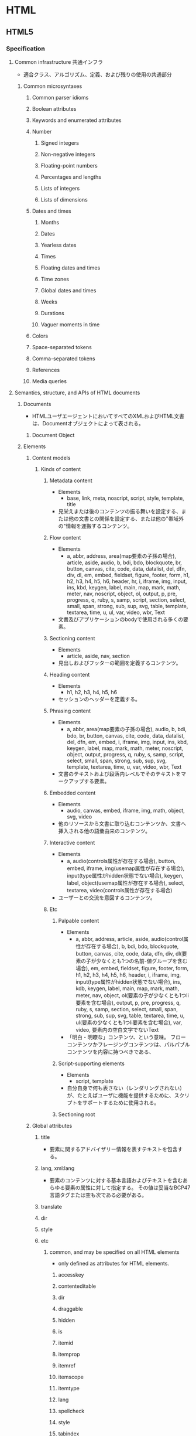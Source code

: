 * HTML
** HTML5
*** Specification
**** Common infrastructure 共通インフラ
- 適合クラス、アルゴリズム、定義、および残りの使用の共通部分
***** Common microsyntaxes
****** Common parser idioms
****** Boolean attributes
****** Keywords and enumerated attributes
****** Number
******* Signed integers
******* Non-negative integers
******* Floating-point numbers
******* Percentages and lengths
******* Lists of integers
******* Lists of dimensions
****** Dates and times
******* Months
******* Dates
******* Yearless dates
******* Times
******* Floating dates and times
******* Time zones
******* Global dates and times
******* Weeks
******* Durations
******* Vaguer moments in time
****** Colors
****** Space-separated tokens
****** Comma-separated tokens
****** References
****** Media queries
**** Semantics, structure, and APIs of HTML documents
***** Documents
- 
  HTMLユーザエージェントにおいてすべてのXMLおよびHTML文書は、Documentオブジェクトによって表される。
  
****** Document Object
***** Elements
****** Content models
******* Kinds of content
******** Metadata content
- Elements
  - base, link, meta, noscript, script, style, template, title
- 
  見栄えまたは後のコンテンツの振る舞いを設定する、または他の文書との関係を設定する、または他の"帯域外の"情報を運搬するコンテンツ。
******** Flow content
- Elements
  - a, abbr, address, area(map要素の子孫の場合), article, aside, audio, b, bdi, bdo, blockquote,
    br, button, canvas, cite, code, data, datalist, del, dfn, div, dl, em, embed, fieldset, figure, footer, form,
    h1, h2, h3, h4, h5, h6, header, hr, i, iframe, img, input, ins, kbd, keygen, label, main, map, mark,
    math, meter, nav, noscript, object, ol, output, p, pre, progress, q, ruby, s, samp, script, section,
    select, small, span, strong, sub, sup, svg, table, template, textarea, time, u, ul, var, video, wbr, Text
- 
  文書及びアプリケーションのbodyで使用される多くの要素。
******** Sectioning content
- Elements
  - article, aside, nav, section
- 
  見出しおよびフッターの範囲を定義するコンテンツ。
******** Heading content
- Elements
  - h1, h2, h3, h4, h5, h6
- 
  セッションのヘッダーを定義する。
******** Phrasing content
- Elements
  - a, abbr, area(map要素の子孫の場合), audio, b, bdi, bdo, br, button, canvas, cite, code, data,
    datalist, del, dfn, em, embed, i, iframe, img, input, ins, kbd, keygen, label, map, mark, math, meter,
    noscript, object, output, progress, q, ruby, s, samp, script, select, small, span, strong, sub, sup, svg,
    template, textarea, time, u, var, video, wbr, Text
- 
  文書のテキストおよび段落内レベルでそのテキストをマークアップする要素。

******** Embedded content
- Elements
  - audio, canvas, embed, iframe, img, math, object, svg, video
- 
  他のリソースから文書に取り込むコンテンツか、文書へ挿入される他の語彙由来のコンテンツ。
  
******** Interactive content
- Elements
  - a, audio(controls属性が存在する場合), button, embed, iframe, img(usemap属性が存在する場合), 
    input(type属性がhidden状態でない場合), keygen, label, object(usemap属性が存在する場合),
    select, textarea, video(controls属性が存在する場合)
- 
  ユーザーとの交流を意図するコンテンツ。
******** Etc
********* Palpable content
- Elements
  - a, abbr, address, article, aside, audio(control属性が存在する場合), b, bdi, bdo, blockquote,
    button, canvas, cite, code, data, dfn, div, dl(要素の子が少なくとも1つの名前-値グループを含む場合),
    em, embed, fieldset, figure, footer, form, h1, h2, h3, h4, h5, h6, header, i, iframe, img,
    input(type属性がhidden状態でない場合), ins, kdb, keygen, label, main, map, mark, math,
    meter, nav, object, ol(要素の子が少なくとも1つli要素を含む場合), output, p, pre, progress, q,
    ruby, s, samp, section, select, small, span, strong, sub, sup, svg, table, textarea, time, u, 
    ul(要素の少なくとも1つli要素を含む場合), var, video, 要素内の空白文字でないText
- 
  「明白・明瞭な」コンテンツ、という意味。
  フローコンテンツかフレージングコンテンツは、パルパブルコンテンツを内容に持つべきである、
********* Script-supporting elements
- Elements
  - script, template
- 
  自分自身で何も表さない（レンダリングされない）が、たとえばユーザに機能を提供するために、スクリプトをサポートするために使用される。
  
********* Sectioning root
****** Global attributes
******* title
- 要素に関するアドバイザリー情報を表すテキストを包含する。
******* lang, xml:lang
- 
  要素のコンテンツに対する基本言語およびテキストを含むあらゆる要素の属性に対して指定する。
  その値は妥当なBCP47言語タグまたは空も次である必要がある。

******* translate
******* dir
******* style
******* etc
******** common, and may be specified on all HTML elements
- only defined as attributes for HTML elements.
********* accesskey
********* contenteditable
********* dir
********* draggable
********* hidden
********* is
********* itemid
********* itemprop
********* itemref
********* itemscope
********* itemtype
********* lang
********* spellcheck
********* style
********* tabindex
********* title
********* translate
******** event handler content attributes 
********* onabort
********* onauxclick
********* onblur
********* oncancel
********* oncanplay
********* ...
******* old?
******** id
******** xml:base
****** WAI-ARIA
- 
  ARIA
  詳細については別ドキュメント等参照。
******* ARIA Role Attrilubet
- 
  すべてのHTML要素はARIA roleが指定された属性を持って良い。
******* ARIA State and Property Attribute
- 
  すべてのHTML要素は、ARIAステートおよびプロパティー属性を指定させても良い。
**** HTML elements
***** Root element
****** html
- html element represents the root.
- 
  HTML文書のルートを表す。
  ルートのhtml要素にlang属性を指定することが推奨される。
******* Def
- 
  - Category : なし
  - Contexts
    As the root element of a document.
  - Contents model : 
    head要素、続いてbody要素
  - Content attributes :
    グローバル属性
    manifest : アプリケーションキャッシュマニフェスト
  - Tag omission
  - Allowed ARIA role
  - Allowed ARIA state and property

***** Document metadata
****** base
- 
  相対URLを解決する目的で文書の規定URLを指定、および次に続くハイパーリンクのためにデフォルトでブラウジングコンテキストの名前の指定を許可数r。。
  href属性またはtarget属性のいずれか、あるいはその両方を持たなければならない。

******* Def
- 
  - Category : Metadata
  - Contexts : 他のbase要素を含まないhead要素内
  - Contents model : 空
  - Content attributes :
    グローバル属性
    href : 文書基底URL
    target : ハイパーリンクナビゲーションおよびフォーム送信に対するブラウジングコンテキスト
  - Tag omission : 終了タグなし
  
****** head
- 
  Documentに関するメタデータの集まり。
******* Def
- 
  - Category : なし
 
****** link
- 
  著者が文書を他のリソースとリンクするのを可能にする。
  リンクの宛先はhref属性によって与えられ、これは存在し、妥当なURLを含まなければならない。
  また、rel属性を持たなければならない。

******* Def
- 
  - Category : Metadata
  - Contexts :
    - メタデータが期待される場所
    - head要素の子であるnoscript要素内。
  - Content attributes :
    - グローバル属性
    - href : ハイパーリンクのアドレス
    - crossorigin : 要素がcrossorigin要求を処理する方法
    - rel : ハイパーリンクと宛先のリソースを含む文書の関係
      ex) stylesheet
    - media : 受け入れ可能なメディア
    - hreflang
    - type
    - sizes

****** meta
- This element includes the the global attributes.
  itemprop must not be set when one of the name, http-equiv or charset is already used.
- 
  title, base, link, style, script要素を用いて表現できない様々な種類のメタデータを表す。
  name、http-equiv、charset属性のうち1つを正確に指定しなければならない。

******* Def
- 
  - Category : Metadata
  - Contexts :
    - charset属性が存在する場合、またはhttp-equivの属性がエンコード宣言状態にある場合 : head要素内
    - http-equiv属性が存在するが、エンコード宣言状態でない場合 : head要素内、もしくはhead要素配下noscript要素内
    - name属性が存在する場合 : メタデータコンテンツが期待される場所
  - Content attributes :
    - グローバル属性
    - name : メタデータ名
    - http-equiv : プラグマディレクティブ
    - content : 要素の値
    - charset : 文字エンコーディング宣言
  - Tag omission :
    終了タグなし
******* Attributes
******** content
- giving the value associated with the "http-equiv" or "name".
******** name
- document-level metadata.
********* author
********* description
********* generator
********* keywords
********* referrer
********* creator
********* googlebot
********* publisher
********* robots
********* slurp
********* viewport
********** Values
*********** width
*********** height
*********** initial-scale
*********** maximum-scale
*********** minimum-scale
*********** user-scalable
********** Link
- http://qiita.com/ryounagaoka/items/045b2808a5ed43f96607
- http://blog.ousaan.com/index.cgi/links/20130925.html
******** http-equiv
- a pragma directive, i.e. information normally given by the web server about how the web page should be served.
********* X-UA-Compatible
- IEに互換表示をさせない。
  ex) <meta http-equiv="X-UA-Compatible" content="IE=edge">
********* default-style
********* refresh
********* set-cookie
********* obsolete
********** content-type (obsolete)
- Do not use this pragma as it is obsolete. Use the charset attribute on the <meta> element instead.
- defines the MIME type of the document, eventually followed by its character set.
********** content-language (obsolete)
******** charset
- a charset declaration
******** itemprop
- user-defined metadata
****** style
******* Def
- 
  - Category : Metadata
  - Contexts :
    - メタデータコンテンツが期待される場所
    - head要素配下のnoscript要素内
  - Contents model : type属性の値に依存。
  - Content attributes :
    - グローバル属性
    - media : 受け入れ可能なメディア
    - type : 埋め込みリソースタイプ
    - title : 特別なセマンティックを持つ。代替スタイルシート設定名
  - Tag omission:
    省略不可

****** title
- 
  文書のタイトルまたは名前を表す。

******* Def
- 
  - Category : Metadata
  - Contexts : 他のtitle要素を含まないhead要素内。
  - Content attributes : Global attributes
  - Tag omission : どちらも省略不可

***** Sections
****** address
******* Def
- Categories
  - Flow content
  - Palpable content
- Content attributes:
  - Global attributes
****** article
****** aside
****** body
****** footer
****** h#(1-6)
****** header
****** hgroup
****** nav
****** section
***** Grouping content / Text content
- organization blocks or sections of content placed between the openining of <body> and cloning </body> tags.
****** p
****** hr
****** pre
- The HTML <pre> elemest represens preformatted text.
  Text within this element is typically displayed in a non-proportional ("monospace") font exactly as it is laid out in the file.
****** blockquote
- quoted from another source.
****** ol
****** ul
****** menu
****** li
****** dl
****** dt
****** dd
****** figure
****** figcaption
****** main
****** div
***** Text-level semantics / Inline text smantics
****** a
****** abbr
- defines abbreviation or acronym
- ex
  - <abbr title="World Health Organization">WHO</abbr>
******* Def
- Categories
  - Flow content
  - Phrasing content
  - Palpable content
- Content attributes
  - Global attributes
  - title : special semantics on this element: Full term or expansion of abbreviation.
****** adat
****** b
- bold
****** bdi
- bi-directional override.
  this element is used to override the current text direction.
  normally word flows right to left.
****** bdo
****** br
****** cite
- defines the title of work.
  usually display in italic.
******* Def
- Categories:
  - Flow content
  - Phrasing content
  - Palpable content
- Content model:
  - Phrasing content
- Content attribuets:
  - Global attributes
****** code
****** dfn
****** em
- emphasize
****** i
- italic
****** kbd
****** mark
- marked, or highlighted
****** q
- sohrt quotation.
****** rb
****** rp
****** rt
****** rtc
****** ruby
****** s
****** samp
****** small
****** span
****** strong
- strong text
****** sub, sup
- 下付き、上付き
****** time
****** u
****** var
****** wbr
***** Edits / Demarcating edits
****** ins
- inserted text.
- 下線がつく場合が多いか
****** del
- deleted text
- 打消し線がつく場合が多いか
***** Embedded content / Image and multimedia
****** picture
****** source
****** img
******* Def
- Categories:
  - Flow content
  - Phrasing content
  - Embedded content
  - Form-associated element
- Contexits in which this element can be used: Where embedded content is expected
- Content model:
  Nothing
- Tag omission in text/html:
  No end tag.
- Content attributes:
  - Global attributes
  - alt : Replacement text for use when images are not available
  - src : Address of the resource
  - srcset
  - sizes : Image sizes for different page layouts
  - crossorigin
  - usemap
  - ismap
  - width : Horizon dimension
  - height : Vertical dimension
  - referrerpolicy
****** iframe
- 
  ネストされたブラウジングコンテキストを表す。
  
******* Def
- Category :
  - Flow
  - Phrasing
  - Embedded
  - Interactive
  - Pulpable
- Contexts : Embeddedが期待される場所
- Contents model :
  文で与えられる要件に適合しているテキスト
- Content attributes :
  - グローバル属性
  - src : リソースのアドレス
  - srcdoc : iframe内で描画する文書
  - name : ネストされたブラウジングコンテキスト名
  - sandbox : ネストされたコンテンツのセキュリティールール
  - width : 横
  - height : 縦
- Tag omission
  省略不可
****** embed
****** object
****** param

****** video
****** audio
****** track

****** map
****** area
***** Links
****** Link type
******* alternate
******* author
******* bookmark
******* help
******* icon
******* license
******* nofollow
******* noreferrer
******* prefetch
******* search
******* stylesheet
******* tag
******* sequential type
******** next
******** prev
***** Tabular data / Table contents
****** table
****** caption
****** colgroup
****** col
****** tdoby
****** thead
****** tfoot
****** tr
****** td
****** th
***** Forms
****** form
- 
  処理のためにサーバーに送信できる編集可能な値を表すことができる一部。
******* Def
- 
  - Category : Flow, Pulpable
  - Contents model : フローコンテンツ、ただしform要素の子孫を除く。
  - Content attributes :
    - グローバル属性
    - accept-charset : フォーム送信に使用する文字エンコーディング
    - action : フォーム送信に使用するURL
    - autocomplete : フォーム内のコントロールのオートフィル機能に対するデフォルト設定
    - encrypt : フォーム送信に使用する文字円コーディングを設定するフォームデータ
    - method : フォーム送信に使用するHTTPメソッド
    - name
    - novalidate
    - target : フォーム送信に対するブラウジングコンテキスト
  - Tag omission : 省略不可

****** label
****** input
******* Def
- 
  - Category : 
    - フローコンテンツ
    - フレージングコンテンツ
    - type属性がHiddenでない場合 : 
      - インタラクティブコンテンツ
      - 記載、ラベル付可能、送信可能、
    - type属性がHiddenである場合 :
  - Content attributes :
    - グローバル属性 :
    - disabled : フォームコントロールが無効であるかどうか
    - form : form要素とコントロールを関連付ける
    - name : フォーム送信およびform.elements APIで使用するフォームコントロール名
    - size : コントロールのサイズ
    - type : フォームコントロールの種類
    - value : フォームコントロールの値
  - Tag omission :
    - 終了タグなし

******* Type
******** Hidden
- type=hidden
******** Text
- type=text
******** Search
- type=search
******** Telephone
- type=tel
******** URL
- type=url
******** E-mail
- type=email
******** Password
- type=password
******** Date
- type=date
******** Time
- type=time
******** Number
- type=number
******** Range
- type=range
******** Color
- type=color
******** Checkbox
- type=checkbox
******** Radio Button
- type=radio
******** File Upload
- type=file
******** Submit Button
- type=submit
******** Image Button
- type=image
******** Reset Button
- type=reset
******** Button
- type=button
****** button
****** select
****** datalist
****** optgroup
****** option
****** textarea
******* Def
- 
  - Category :
    - Flow
    - Phrasing
    - Interactive
    - 記載、ラベル付可能、送信可能、リセット可能、および再関連付け可能フォーム関連要素
    - Palpable
  - Contexts : フレージングコンテンツが期待される場所
  - Contents model : Text
  - Content attributes :
    - グローバル属性
    - autocomplete
    - autofocus
    - cols : 行あたりの最大文字数
    - name : フォーム送信およびform.elements APIで使用するフォームコントロール名
    - rows : 表示する行数
  - Tag omissions : 省略不可
    
****** keygen
****** output
****** progress
****** meter
****** fieldset
****** legend
***** Scripting
****** script
******* Def
- 
  - Category :
    - Metadata
    - Flow
    - Phrasing
    - Script support
  - Contexts :
    - メタデータが期待される場所
    - フレージングコンテンツが期待される場所
    - スクリプトサポート要素が期待される場所
  - Contents model :
    - src属性が存在しない場合、type属性の値に依存するが、スクリプトの内容制限に一致しなければならない。
    - src属性が存在する場合、要素は空またはスクリプト文書を含むだけでなくスクリプトの内容制限に一致するかのいずれかでなければならない。
  - Content attributes :
    - グローバル属性
    - src : リソースのアドレス
    - type : 埋め込みリソースタイプ
    - charset : 外部スクリプトリソースの文字エンコーディング
      デファルトはtext/javascript。
    - async : 非同期的にスクリプトを実行する
    - defer : スクリプトの実行を延期する
    - crossorigin : 要素がcrossorigin要求を処理する方法

****** noscript
****** template
****** canvas
***** Interactive elements
****** details
******* Def
- 
  - Cagegories
    - Flow content
    - Sectioning root
    - Interactive content
    - Palpable content
****** summary
******* Def
- 
  - Categories
    - None
  - Contexts
    - As the first child of a details element.
****** Commands
******* Facets
******* a element
******* button element
******* input element
******* option element
******* accesskey attirubet on legent element
****** dialog
***** Web Components
****** shadow
****** slot
****** template
**** Loading Web pages
**** Web application APIs
**** Communication
**** Web workers
**** Web storage
**** HTML syntax
***** Writing HTML documents
****** the DOCTYPE
****** Elements
****** Text
****** Character references
****** CDATA sections
****** Comments
- Comments must have the following format:
  1. The string "<!--".
  2. Optionall, text.
     text must not 
     - start with the ">"
     - start with the string "->"
     - contain the strings "<!--", "-->", or "--!>
     - end with the string "<!-"       
  3. The string "-->"
***** Parsing HTML documents
***** Serializing HTML fragments
***** Parsing HTML fragments
***** Named character references
**** XML syntax
**** Rendering
**** IANA considerations
** DOM
*** Link
- [[https://dom.spec.whatwg.org/][DOM Living Standard]]
- [[DOM Standard ("DOM4") 日本語訳]]
- [[https://www.w3.org/TR/dom/][W3C DOM4 - W3C]]
** Web IDL
- Web IDL can be used to describe interfaces that are intended to be implemented in web browesrs.
  
*** Interface definition language
**** Interfaces
***** Constants
***** Attributes
***** Operations
***** Special operations
****** Legacy callers
****** Stringifiers
****** Indexed properties
****** Named properties
***** Static operations
***** Overloading
**** Dictionaries
**** Exceptions
**** Enumerations
**** Callback functions
**** Typedefs
**** Implements statements
**** Objects implementing interfaces
**** Type
***** any
***** boolean
***** byte
***** octet
***** short
***** unsigned short
***** long
***** unsigned long
***** long long
***** unsigned long long
***** float
***** unrestricted float
***** double
***** unrestricted double
***** DOMString
***** object
***** Interface types
***** Dictionary types
***** Enumeration types
***** Callback function types
***** Nullable types - T?
***** Sequences - sequence<T>
***** Arrays - T[]
***** Union types
***** Date
*** IDL grammer
- https://www.w3.org/TR/WebIDL/#prod-Definitions
**** Definitons
**** Definition
**** CallbackOrInterface
**** CallbackRestOrInterface
**** Interface
**** Partial
**** PartialDefinition
**** PartialInterface
**** InterfaceMembes
*** Link
- [[https://www.w3.org/TR/WebIDL/][Web IDL - W3C]]
- [[https://triple-underscore.github.io/WebIDL-ja.html][Web IDL (Second Edition) - 日本語訳]]
- [[http://domes.lingua.heliohost.org/webapi-intro/webidl1.html][Web IDL入門]]
** WAI-ARIA
- 
*** Link
- [[https://www.w3.org/TR/wai-aria/][Accessible Rich Internet Applications (WAI-ARIA) 1.0 - W3C]]
- [[https://rawgit.com/w3c/aria-in-html/master/index.html][Using WAI-ARIA in HTML]]
- [[https://www.w3.org/TR/html-aria/][ARIA in HTML - W3C]]
- [[https://momdo.github.io/html-aria/][ARIA in HTML 日本語訳]]
- [[http://website-usability.info/2014/04/entry_140415.html][WAI-ARIAの基礎知識 - Website Usability Info]]
** Glossary
*** WHATWG
- Web Hypertext Application Technology Working Group
  HTMLの開発やその関連技術に興味を持つ人々のコミュニティー。
  Apple, Mozilla, Operaによって設立された。
** Memo
*** Suggests
- Use lower case

- Attribute values should always be enclosed in quotes.
  class, id, style, title

*** Box Model
**** padding
- 
  Inside area

**** border
- 
  Line

**** margin
- 
  Outside area

*** manifest
- 
  アプリケーションキャッシュを有効にするには、ドキュメントのhtmlタグにmanifest属性を含める。
  manifest属性はキャッシュ対象にするすべてのウェブアプリケーションのページに含める必要がある。
  
- 
  [[http://www.html5rocks.com/ja/tutorials/appcache/beginner/][アプリケーション キャッシュ を初めて使う - html5rocks]]

*** 言語タグ、BCP 47
- 
  言語タグの構文はIETFの"BCP 47"で定義されている。
  BCPは"Best Current Practice"の略。更新時に番号が変化するRFCに対して永続的な名前を与える。
  最新のRFCはRFC5646。
  
- 
  [[https://www.w3.org/International/questions/qa-choosing-language-tags][Choosing a Language Tag - W3C]]
  [[http://www.rfc-editor.org/rfc/rfc5646.txt][Request for Comments : 5646]]
  [[https://www.w3.org/International/articles/language-tags/index.ja][HTMLとXMLにおける言語タグ - W3C]]

** Link
- [[https://html.spec.whatwg.org/multipage/][HTML Living Standard]]
- [[https://www.w3.org/TR/html5/][HTML5 - W3C]]
- [[https://momdo.github.io/html5/Overview.html][HTML5日本語訳 - W3C]]
- [[https://developer.mozilla.org/en-US/docs/Web/Guide/HTML/HTML5][HTML5 - MDN]]
- [[https://developer.mozilla.org/ja/docs/Web/HTML/HTML5][HTML5(日本語訳) - MDN]]

- [[https://developer.mozilla.org/en-US/docs/Web/HTML][HTML - Web technology for developers - MDN]]

- [[http://www.htmq.com/html5/index.shtml][HTML5リファレンス - HTMLクイックリファレンス]]

- [[http://jtdan.com/spec/][W3C仕様書などのまとめ【保存版】 - W3C]]
- [[http://alistapart.com/article/readspec][How to Read W3C Specs - A LIST APART]]
